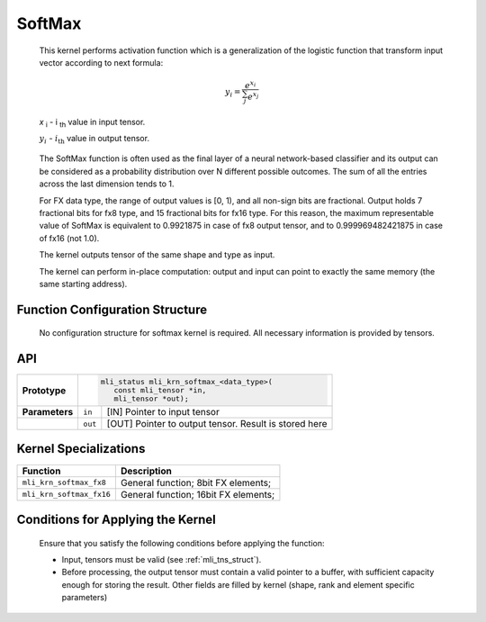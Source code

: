 .. _softmax:

SoftMax
~~~~~~~

.. image:: ../images/image156.png 
   :align: center
   :alt: Softmax Function

..

   This kernel performs activation function which is a generalization of
   the logistic function that transform input vector according to next
   formula:

.. math::

   y_{i} = \frac{e^{x_{i}}}{\sum_{j}^{}e^{x_{j}}}
   
..

   *x* :sub:`i` - i :sub:`th` value in input tensor.

   :math:`y_{i}\ ` - :math:`i_{\text{th}}` value in output tensor.

..
   
   The SoftMax function is often used as the final layer of a neural
   network-based classifier and its output can be considered as a
   probability distribution over N different possible outcomes. The sum
   of all the entries across the last dimension tends to 1.

   For FX data type, the range of output values is [0, 1), and all
   non-sign bits are fractional. Output holds 7 fractional bits for fx8
   type, and 15 fractional bits for fx16 type. For this reason, the
   maximum representable value of SoftMax is equivalent to 0.9921875 in
   case of fx8 output tensor, and to 0.999969482421875 in case of fx16
   (not 1.0).

   The kernel outputs tensor of the same shape and type as input.

   The kernel can perform in-place computation: output and input can
   point to exactly the same memory (the same starting address).

.. _function-configuration-structure-11:

Function Configuration Structure
^^^^^^^^^^^^^^^^^^^^^^^^^^^^^^^^

   No configuration structure for softmax kernel is required. All
   necessary information is provided by tensors.

.. _api-7:

API
^^^

+-----------------------+-----------------------+-----------------------+
|                       |.. code:: c                                    |
|                       |                                               |
| **Prototype**         | mli_status mli_krn_softmax_<data_type>(       |
|                       |    const mli_tensor *in,                      |
|                       |    mli_tensor *out);                          |
|                       |                                               |
+-----------------------+-----------------------+-----------------------+
|                       |                       |                       |
| **Parameters**        | ``in``                | [IN] Pointer to input |
|                       |                       | tensor                |
+-----------------------+-----------------------+-----------------------+
|                       |                       |                       |
|                       | ``out``               | [OUT] Pointer to      |
|                       |                       | output tensor. Result |
|                       |                       | is stored here        |
+-----------------------+-----------------------+-----------------------+

.. _kernel-specializations-7:

Kernel Specializations
^^^^^^^^^^^^^^^^^^^^^^

+--------------------------+--------------------------------------+
| **Function**             | **Description**                      |
+==========================+======================================+
| ``mli_krn_softmax_fx8``  | General function; 8bit FX elements;  |
+--------------------------+--------------------------------------+
| ``mli_krn_softmax_fx16`` | General function; 16bit FX elements; |
+--------------------------+--------------------------------------+

.. _conditions-for-applying-the-kernel-7:

Conditions for Applying the Kernel
^^^^^^^^^^^^^^^^^^^^^^^^^^^^^^^^^^

   Ensure that you satisfy the following conditions before applying the
   function:

   -  Input, tensors must be valid (see :ref:`mli_tns_struct`).

   -  Before processing, the output tensor must contain a valid pointer to
      a buffer, with sufficient capacity enough for storing the result.
      Other fields are filled by kernel (shape, rank and element
      specific parameters)